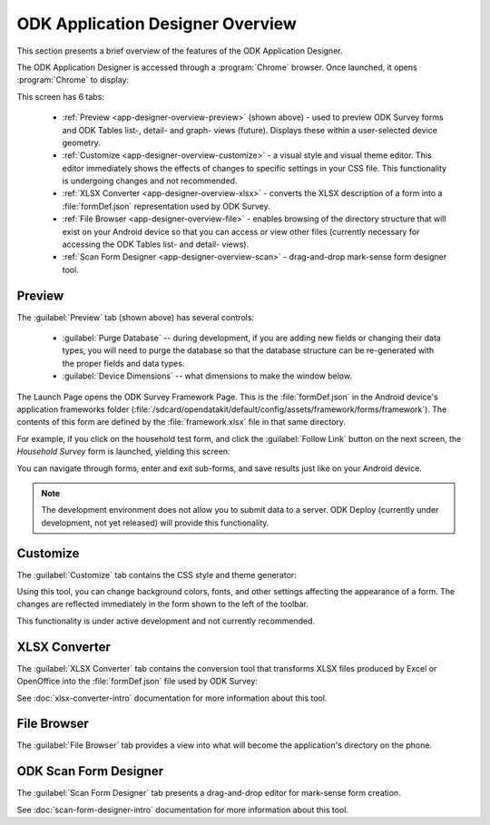 ODK Application Designer Overview
==================================

.. _app-designer-overview:

This section presents a brief overview of the features of the ODK Application Designer.

The ODK Application Designer is accessed through a :program:`Chrome` browser. Once launched, it opens :program:`Chrome` to display:

.. image:: /img/app-designer-overview/app-designer-preview.*
  :alt: The Preview tab of the Application Designer rendered in a Chrome web browser.

This screen has 6 tabs:

  - :ref:`Preview <app-designer-overview-preview>` (shown above) - used to preview ODK Survey forms and ODK Tables list-, detail- and graph- views (future). Displays these within a user-selected device geometry.
  - :ref:`Customize <app-designer-overview-customize>` - a visual style and visual theme editor. This editor immediately shows the effects of changes to specific settings in your CSS file. This functionality is undergoing changes and not recommended.
  - :ref:`XLSX Converter <app-designer-overview-xlsx>` - converts the XLSX description of a form into a :file:`formDef.json` representation used by ODK Survey.
  - :ref:`File Browser <app-designer-overview-file>` - enables browsing of the directory structure that will exist on your Android device so that you can access or view other files (currently necessary for accessing the ODK Tables list- and detail- views).
  - :ref:`Scan Form Designer <app-designer-overview-scan>` - drag-and-drop mark-sense form designer tool.

.. _app-designer-overview-preview:

Preview
-----------
The :guilabel:`Preview` tab (shown above) has several controls:

  - :guilabel:`Purge Database` -- during development, if you are adding new fields or changing their data types, you will need to purge the database so that the database structure can be re-generated with the proper fields and data types.
  - :guilabel:`Device Dimensions` -- what dimensions to make the window below.

The Launch Page opens the ODK Survey Framework Page. This is the :file:`formDef.json` in the Android device's application frameworks folder (:file:`/sdcard/opendatakit/default/config/assets/framework/forms/framework`). The contents of this form are defined by the :file:`framework.xlsx` file in that same directory.

For example, if you click on the household test form, and click the :guilabel:`Follow Link` button on the next screen, the *Household Survey* form is launched, yielding this screen:

.. image:: /img/app-designer-overview/household-survey.*
  :alt: Rendering of a survey titled Household Survey in the Application Designer as it would appear on the Android device.

You can navigate through forms, enter and exit sub-forms, and save results just like on your Android device.

.. note::

  The development environment does not allow you to submit data to a server. ODK Deploy (currently under development, not yet released) will provide this functionality.

.. _app-designer-overview-customize:

Customize
-----------
The :guilabel:`Customize` tab contains the CSS style and theme generator:

.. image:: /img/app-designer-overview/theme-generator.*
  :alt: The theme generator tab modifying the appearance of the Example Form

Using this tool, you can change background colors, fonts, and other settings affecting the appearance of a form. The changes are reflected immediately in the form shown to the left of the toolbar.

This functionality is under active development and not currently recommended.

.. _app-designer-overview-xlsx:

XLSX Converter
-----------------
The :guilabel:`XLSX Converter` tab contains the conversion tool that transforms XLSX files produced by Excel or OpenOffice into the :file:`formDef.json` file used by ODK Survey:

.. image:: /img/app-designer-overview/xlsxconverter.*
  :alt: The XLSX Converter tab

See :doc:`xlsx-converter-intro` documentation for more information about this tool.

.. _app-designer-overview-file:

File Browser
----------------
The :guilabel:`File Browser` tab provides a view into what will become the application's directory on the phone.

.. image:: /img/app-designer-overview/file-browser.*
  :alt: The File Browser tab

.. _app-designer-overview-scan:

ODK Scan Form Designer
--------------------------
The :guilabel:`Scan Form Designer` tab presents a drag-and-drop editor for mark-sense form creation.

.. image:: /img/app-designer-overview/scan-form-designer.*
  :alt: The ODK Scan Form Designer tab

See :doc:`scan-form-designer-intro` documentation for more information about this tool.

